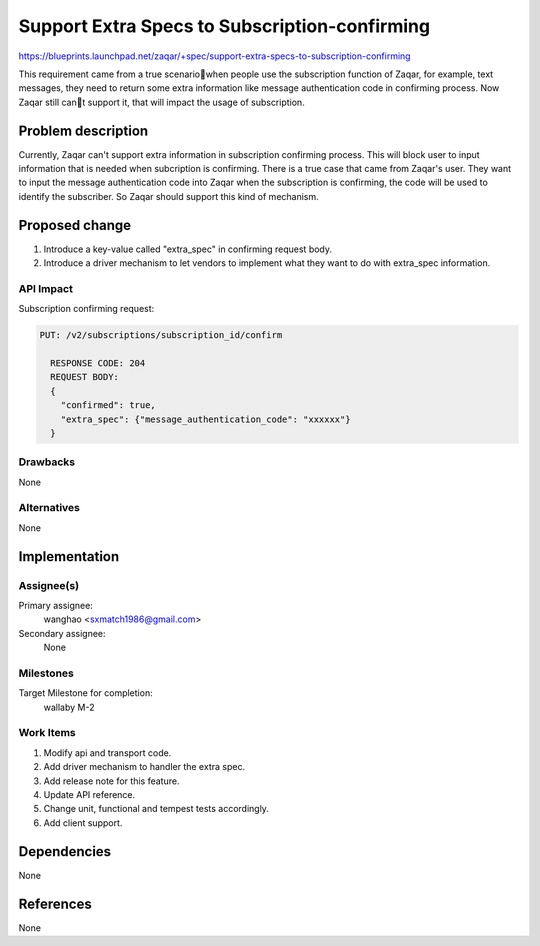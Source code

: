 ..
  This template should be in ReSTructured text. The filename in the git
  repository should match the launchpad URL, for example a URL of
  https://blueprints.launchpad.net/zaqar/+spec/awesome-thing should be named
  awesome-thing.rst.

  Please do not delete any of the sections in this
  template.  If you have nothing to say for a whole section, just write: None

  For help with syntax, see http://sphinx-doc.org/rest.html
  To test out your formatting, see http://www.tele3.cz/jbar/rest/rest.html

==============================================
Support Extra Specs to Subscription-confirming
==============================================

https://blueprints.launchpad.net/zaqar/+spec/support-extra-specs-to-subscription-confirming

This requirement came from a true scenariowhen people use the subscription
function of Zaqar, for example, text messages, they need to return some extra
information like message authentication code in confirming process.
Now Zaqar still cant support it, that will impact the usage of subscription.

Problem description
===================

Currently, Zaqar can't support extra information in subscription
confirming process. This will block user to input information that
is needed when subcription is confirming. There is a true case that
came from Zaqar's user. They want to input the message authentication
code into Zaqar when the subscription is confirming, the code will be
used to identify the subscriber. So Zaqar should support this kind of
mechanism.

Proposed change
===============

1. Introduce a key-value called "extra_spec" in confirming request body.

2. Introduce a driver mechanism to let vendors to implement what they
   want to do with extra_spec information.

API Impact
-----------

Subscription confirming request:

.. code-block::

  PUT: /v2/subscriptions/subscription_id/confirm

    RESPONSE CODE: 204
    REQUEST BODY:
    {
      "confirmed": true,
      "extra_spec": {"message_authentication_code": "xxxxxx"}
    }

Drawbacks
---------

None

Alternatives
------------

None

Implementation
==============

Assignee(s)
-----------

Primary assignee:
  wanghao <sxmatch1986@gmail.com>

Secondary assignee:
  None

Milestones
----------

Target Milestone for completion:
  wallaby M-2

Work Items
----------

#. Modify api and transport code.
#. Add driver mechanism to handler the extra spec.
#. Add release note for this feature.
#. Update API reference.
#. Change unit, functional and tempest tests accordingly.
#. Add client support.

Dependencies
============

None

References
==========

None
